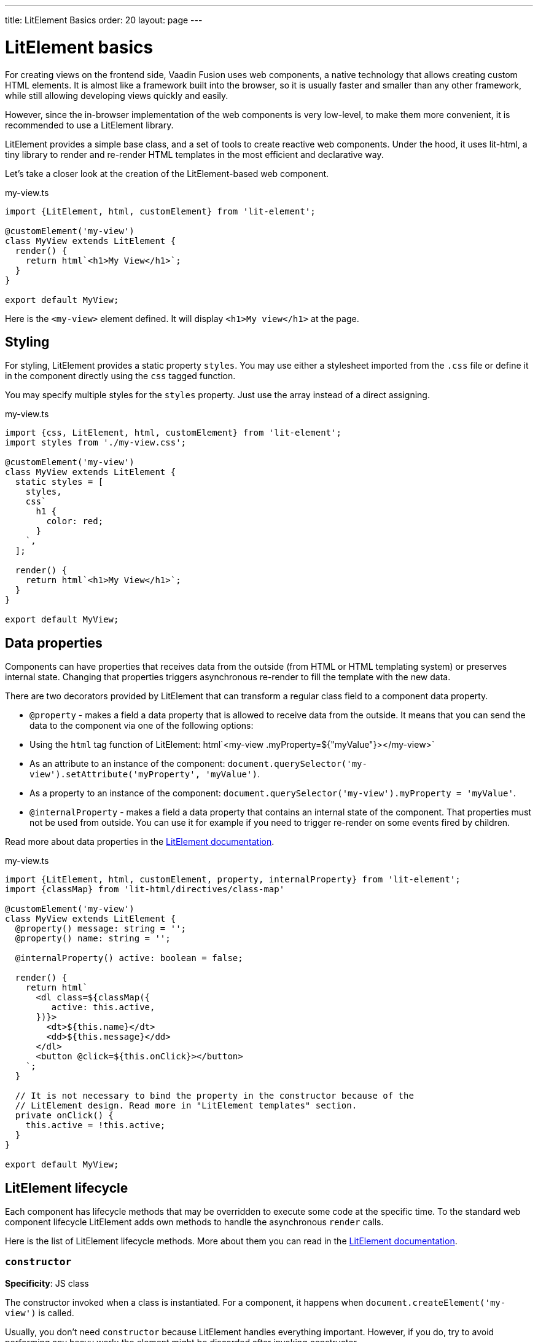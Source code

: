 ---
title: LitElement Basics
order: 20
layout: page
---

= LitElement basics

For creating views on the frontend side, Vaadin Fusion uses web components, a native technology that allows creating custom HTML elements. It is almost like a framework built into the browser, so it is usually faster and smaller than any other framework, while still allowing developing views quickly and easily.

However, since the in-browser implementation of the web components is very low-level, to make them more convenient, it is recommended to use a LitElement library.

LitElement provides a simple base class, and a set of tools to create reactive web components. Under the hood, it uses lit-html, a tiny library to render and re-render HTML templates in the most efficient and declarative way.

Let's take a closer look at the creation of the LitElement-based web component.

.my-view.ts
[source,typescript]
----
import {LitElement, html, customElement} from 'lit-element';

@customElement('my-view')
class MyView extends LitElement {
  render() {
    return html`<h1>My View</h1>`;
  }
}

export default MyView;
----
Here is the `<my-view>` element defined. It will display `<h1>My view</h1>` at the page.

== Styling

For styling, LitElement provides a static property `styles`. You may use either a stylesheet imported from the `.css` file or define it in the component directly using the `css` tagged function.

You may specify multiple styles for the `styles` property. Just use the array instead of a direct assigning.

.my-view.ts
[source,typescript]
----
import {css, LitElement, html, customElement} from 'lit-element';
import styles from './my-view.css';

@customElement('my-view')
class MyView extends LitElement {
  static styles = [
    styles,
    css`
      h1 {
        color: red;
      }
    `,
  ];

  render() {
    return html`<h1>My View</h1>`;
  }
}

export default MyView;
----

== Data properties

Components can have properties that receives data from the outside (from HTML or HTML templating system) or preserves internal state. Changing that properties triggers asynchronous re-render to fill the template with the new data.

There are two decorators provided by LitElement that can transform a regular class field to a component data property.

- `@property` - makes a field a data property that is allowed to receive data from the outside. It means that you can send the data to the component via one of the following options:
  - Using the `html` tag function of LitElement: +html`<my-view .myProperty=${"myValue"}></my-view>`+
  - As an attribute to an instance of the component: `document.querySelector('my-view').setAttribute('myProperty', 'myValue')`.
  - As a property to an instance of the component: `document.querySelector('my-view').myProperty = 'myValue'`.
- `@internalProperty` - makes a field a data property that contains an internal state of the component. That properties must not be used from outside. You can use it for example if you need to trigger re-render on some events fired by children.

Read more about data properties in the link:https://lit-element.polymer-project.org/guide/properties[LitElement documentation].

.my-view.ts
[source,typescript]
----
import {LitElement, html, customElement, property, internalProperty} from 'lit-element';
import {classMap} from 'lit-html/directives/class-map'

@customElement('my-view')
class MyView extends LitElement {
  @property() message: string = '';
  @property() name: string = '';

  @internalProperty() active: boolean = false;

  render() {
    return html`
      <dl class=${classMap({
         active: this.active,
      })}>
        <dt>${this.name}</dt>
        <dd>${this.message}</dd>
      </dl>
      <button @click=${this.onClick}></button>
    `;
  }

  // It is not necessary to bind the property in the constructor because of the
  // LitElement design. Read more in "LitElement templates" section.
  private onClick() {
    this.active = !this.active;
  }
}

export default MyView;
----

== LitElement lifecycle

Each component has lifecycle methods that may be overridden to execute some code at the specific time. To the standard web component lifecycle LitElement adds own methods to handle the asynchronous `render` calls.

Here is the list of LitElement lifecycle methods. More about them you can read in the link:https://lit-element.polymer-project.org/guide/lifecycle[LitElement documentation].

=== `constructor`

**Specificity**: JS class

The constructor invoked when a class is instantiated. For a component, it happens when `document.createElement('my-view')` is called.

Usually, you don't need `constructor` because LitElement handles everything important. However, if you do, try to avoid performing any heavy work: the element might be discarded after invoking constructor.

**NOTE**: When the element is created, no render happens. The element needs to be connected to run the `render` callback.

=== `connectedCallback`

**Specificity**: Web Components

This callback is invoked each time the element is connected to the DOM.

Usually, the `connectedCallback` is used for setting up component-level event listeners, etc.

**NOTE**: since `render` is asynchronous it won't over when the `connectedCallback` finishes. Use <<first-updated,`firstUpdated`>> callback to execute the code after the first render.

=== `disconnectedCallback`

**Specificity**: Web Components

This callback is invoked each time the element is disconnected from the DOM.

Usually, it is used to remove or close everything that is set up during the `connectedCallback`.

**NOTE**: This callback is invoked __after__ the element is disconnected from the DOM. You won't have access to the DOM from within the component in this callback.

=== `firstUpdated` [[first-updated]]

**Specificity**: LitElement

This callback is invoked right after the first render is over and before the first `updated` callback. It receives an object that contains all changed properties.

=== `updated`

**Specificity**: LitElement

This callback is invoked after each render; for the first render, it is invoked right after the `firstUpdated` callback. Just like `firstUpdate`, it receives an object that contains all properties changed after the previous render.

=== Example

.my-view.ts
[source,typescript]
----
import {LitElement, html, customElement} from 'lit-element';

@customElement('my-button')
class MyButton extends LitElement {
  constructor() {
    super();
    this.onClick = this.onClick.bind(this);
  }

  connectedCallback() {
    this.addEventListener('click', this.onClick);
  }

  disconnectedCallback() {
    this.removeEventListener('click', this.onClick);
  }

  render() {
    return html`<button>Some button</button>`;
  }

  private onClick() {
    console.log('I am clicked');
  }
}

export default MyView;
----

== LitElement templates

The `render()` method should return a `TemplateResult` instance produced by the `html` tagged function. More about how to write templates in the link:https://lit-element.polymer-project.org/guide/templates[LitElement documentation].

== Usage in routing

About how to use components in the Vaadin Router you can read in the <<{articles}/fusion/routing/router#,Vaadin Router documentation>>.

== Shadow and Light DOM

There are two main approaches for web components that you may use.

=== Shadow DOM
A web component can create a shadow tree within. It is a separate document fragment almost inaccessible from the regular DOM existing as a part of the component and displayed in the browser as a regular element tree. With it, you can create elements with styles independent of the global CSS and HTML content not added to children nodes.

Shadow DOM is enabled by default in LitElement.

.shadow-component.ts
[source,typescript]
----
import {LitElement, html, customElement} from 'lit-element';

@customElement('my-view')
class MyView extends LitElement {
  render() {
    return html`<h1>My View</h1>`;
  }
}

export default MyView;
----

=== Light DOM

If you don't want to use the Shadow DOM you may still use the Light DOM, a regular part of the DOM controlled by the component's class. It lacks all of Shadow DOM advantages like scoped CSS or non-children HTML but it is lighter and simpler for both development and performance.

To enable Light DOM for the LitElement component, add a `createRenderRoot() { return this; }` method to your component.

=== Usage advices

It is recommended to use Shadow DOM only for design components (checkboxes, text fields, combo-boxes, etc.) and Light DOM for any other components like views or their parts. It would allow avoiding possible performance issues that might happen due to multiple nesting of shadow trees.

